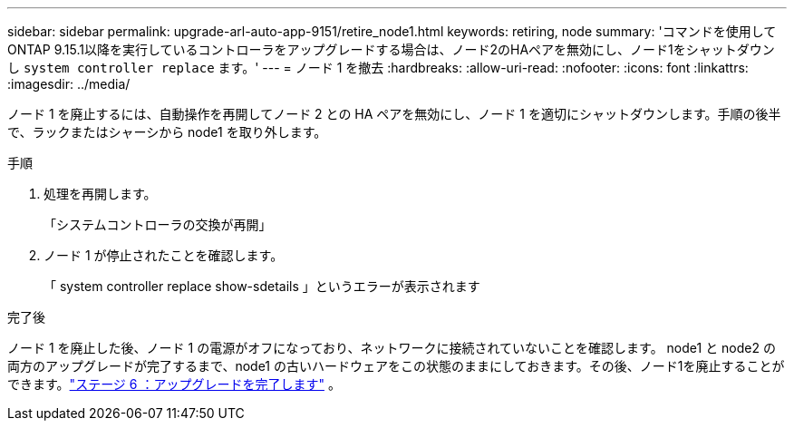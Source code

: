 ---
sidebar: sidebar 
permalink: upgrade-arl-auto-app-9151/retire_node1.html 
keywords: retiring, node 
summary: 'コマンドを使用してONTAP 9.15.1以降を実行しているコントローラをアップグレードする場合は、ノード2のHAペアを無効にし、ノード1をシャットダウンし `system controller replace` ます。' 
---
= ノード 1 を撤去
:hardbreaks:
:allow-uri-read: 
:nofooter: 
:icons: font
:linkattrs: 
:imagesdir: ../media/


[role="lead"]
ノード 1 を廃止するには、自動操作を再開してノード 2 との HA ペアを無効にし、ノード 1 を適切にシャットダウンします。手順の後半で、ラックまたはシャーシから node1 を取り外します。

.手順
. 処理を再開します。
+
「システムコントローラの交換が再開」

. ノード 1 が停止されたことを確認します。
+
「 system controller replace show-sdetails 」というエラーが表示されます



.完了後
ノード 1 を廃止した後、ノード 1 の電源がオフになっており、ネットワークに接続されていないことを確認します。 node1 と node2 の両方のアップグレードが完了するまで、node1 の古いハードウェアをこの状態のままにしておきます。その後、ノード1を廃止することができます。link:manage-authentication-using-kmip-servers.html["ステージ 6 ：アップグレードを完了します"] 。
